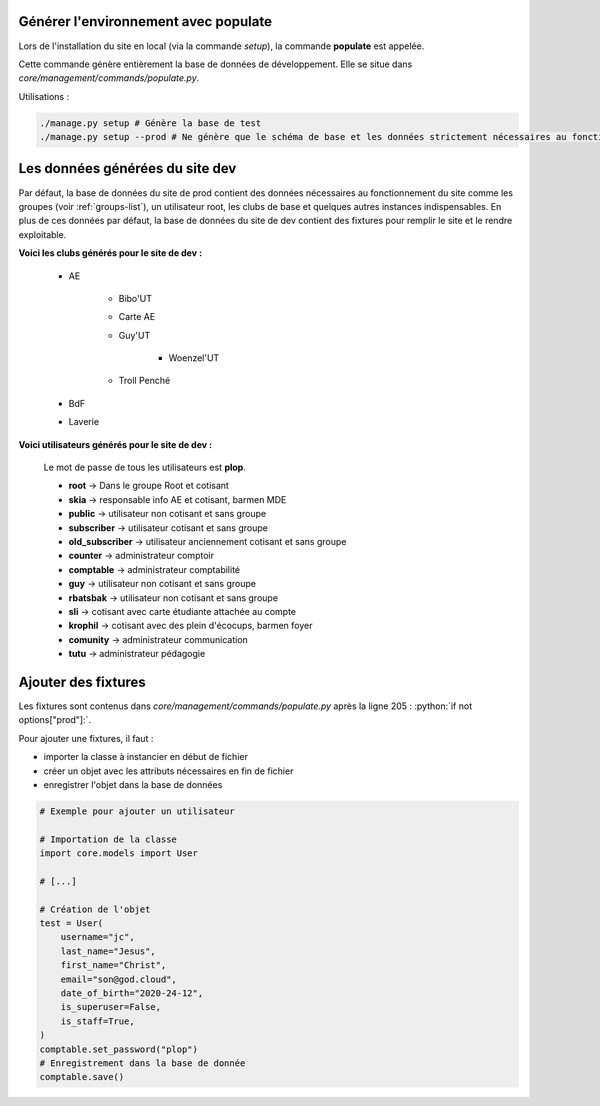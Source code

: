 Générer l'environnement avec populate
=====================================

Lors de l'installation du site en local (via la commande `setup`), la commande **populate** est appelée.

Cette commande génère entièrement la base de données de développement. Elle se situe dans `core/management/commands/populate.py`.

Utilisations :

.. code-block:: shell

    ./manage.py setup # Génère la base de test
    ./manage.py setup --prod # Ne génère que le schéma de base et les données strictement nécessaires au fonctionnement

Les données générées du site dev
================================

Par défaut, la base de données du site de prod contient des données nécessaires au fonctionnement du site comme les groupes (voir :ref:`groups-list`), un utilisateur root, les clubs de base et quelques autres instances indispensables. En plus de ces données par défaut, la base de données du site de dev contient des fixtures pour remplir le site et le rendre exploitable. 

**Voici les clubs générés pour le site de dev :**

    * AE

        - Bibo'UT
        - Carte AE
        - Guy'UT

            + Woenzel'UT

        - Troll Penché

    * BdF
    * Laverie

**Voici utilisateurs générés pour le site de dev :**

    Le mot de passe de tous les utilisateurs est **plop**.

    * **root** -> Dans le groupe Root et cotisant
    * **skia** -> responsable info AE et cotisant, barmen MDE
    * **public** -> utilisateur non cotisant et sans groupe
    * **subscriber** -> utilisateur cotisant et sans groupe
    * **old_subscriber** -> utilisateur anciennement cotisant et sans groupe
    * **counter** -> administrateur comptoir
    * **comptable** -> administrateur comptabilité
    * **guy** -> utilisateur non cotisant et sans groupe
    * **rbatsbak** -> utilisateur non cotisant et sans groupe
    * **sli** -> cotisant avec carte étudiante attachée au compte
    * **krophil** -> cotisant avec des plein d'écocups, barmen foyer
    * **comunity** -> administrateur communication
    * **tutu** -> administrateur pédagogie

Ajouter des fixtures
====================
.. role:: python(code)
    :language: python

Les fixtures sont contenus dans *core/management/commands/populate.py* après la ligne 205 : :python:`if not options["prod"]:`.

Pour ajouter une fixtures, il faut :

* importer la classe à instancier en début de fichier 
* créer un objet avec les attributs nécessaires en fin de fichier
* enregistrer l'objet dans la base de données

.. code-block:: python

    # Exemple pour ajouter un utilisateur

    # Importation de la classe
    import core.models import User

    # [...]
    
    # Création de l'objet
    test = User(
        username="jc",
        last_name="Jesus",
        first_name="Christ",
        email="son@god.cloud",
        date_of_birth="2020-24-12",
        is_superuser=False,
        is_staff=True,
    )
    comptable.set_password("plop")
    # Enregistrement dans la base de donnée
    comptable.save()